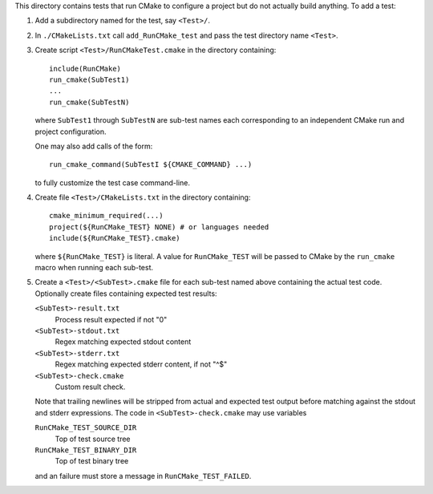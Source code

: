 This directory contains tests that run CMake to configure a project
but do not actually build anything.  To add a test:

1. Add a subdirectory named for the test, say ``<Test>/``.

2. In ``./CMakeLists.txt`` call ``add_RunCMake_test`` and pass the
   test directory name ``<Test>``.

3. Create script ``<Test>/RunCMakeTest.cmake`` in the directory containing::

    include(RunCMake)
    run_cmake(SubTest1)
    ...
    run_cmake(SubTestN)

   where ``SubTest1`` through ``SubTestN`` are sub-test names each
   corresponding to an independent CMake run and project configuration.

   One may also add calls of the form::

    run_cmake_command(SubTestI ${CMAKE_COMMAND} ...)

   to fully customize the test case command-line.

4. Create file ``<Test>/CMakeLists.txt`` in the directory containing::

    cmake_minimum_required(...)
    project(${RunCMake_TEST} NONE) # or languages needed
    include(${RunCMake_TEST}.cmake)

   where ``${RunCMake_TEST}`` is literal.  A value for ``RunCMake_TEST``
   will be passed to CMake by the ``run_cmake`` macro when running each
   sub-test.

5. Create a ``<Test>/<SubTest>.cmake`` file for each sub-test named
   above containing the actual test code.  Optionally create files
   containing expected test results:

   ``<SubTest>-result.txt``
    Process result expected if not "0"
   ``<SubTest>-stdout.txt``
    Regex matching expected stdout content
   ``<SubTest>-stderr.txt``
    Regex matching expected stderr content, if not "^$"
   ``<SubTest>-check.cmake``
    Custom result check.

   Note that trailing newlines will be stripped from actual and expected
   test output before matching against the stdout and stderr expressions.
   The code in ``<SubTest>-check.cmake`` may use variables

   ``RunCMake_TEST_SOURCE_DIR``
    Top of test source tree
   ``RunCMake_TEST_BINARY_DIR``
    Top of test binary tree

   and an failure must store a message in ``RunCMake_TEST_FAILED``.
